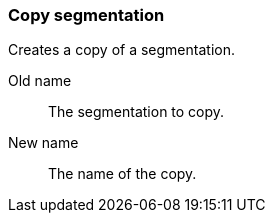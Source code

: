 ### Copy segmentation

Creates a copy of a segmentation.

====
[p-name]#Old name#:: The segmentation to copy.
[p-destination]#New name#:: The name of the copy.
====
